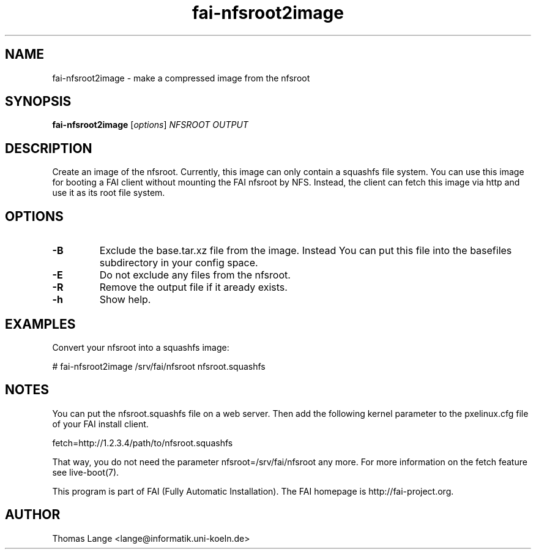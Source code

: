 .\"                                      Hey, EMACS: -*- nroff -*-
.TH fai-nfsroot2image 8 "24 october 2011"
.\" Please adjust this date whenever revising the manpage.
.\"
.\" Some roff macros, for reference:
.\" .nh        disable hyphenation
.\" .hy        enable hyphenation
.\" .ad l      left justify
.\" .ad b      justify to both left and right margins
.\" .nf        disable filling
.\" .fi        enable filling
.\" .br        insert line break
.\" .sp <n>    insert n+1 empty lines
.\" for manpage-specific macros, see man(7)
.SH NAME
fai-nfsroot2image \- make a compressed image from the nfsroot
.SH SYNOPSIS
.B fai-nfsroot2image
.RI [ options ] " NFSROOT OUTPUT"
.SH DESCRIPTION
Create an image of the nfsroot. Currently, this image can only contain
a squashfs file system. You can use this image for booting a FAI
client without mounting the FAI nfsroot by NFS. Instead, the client
can fetch this image via http and use it as its root file system.

.SH OPTIONS
.TP
.B -B
Exclude the base.tar.xz file from the image. Instead You can put this
file into the basefiles subdirectory in your config space.
.TP
.B -E
Do not exclude any files from the nfsroot.
.TP
.B -R
Remove the output file if it aready exists.
.TP
.B \-h
Show help.

.SH EXAMPLES
.br
Convert your nfsroot into a squashfs image:

   # fai-nfsroot2image /srv/fai/nfsroot nfsroot.squashfs

.SH NOTES
.br
You can put the nfsroot.squashfs file on a web server. Then add
the following kernel parameter to the pxelinux.cfg file of your FAI
install client.

  fetch=http://1.2.3.4/path/to/nfsroot.squashfs

That way, you do not need the parameter nfsroot=/srv/fai/nfsroot any more.
For more information on the fetch feature see live-boot(7).

.br

This program is part of FAI (Fully Automatic Installation). The FAI
homepage is http://fai-project.org.

.SH AUTHOR
Thomas Lange <lange@informatik.uni-koeln.de>
